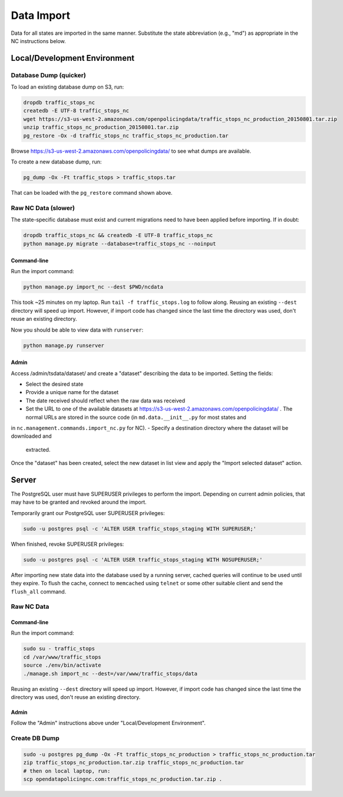 Data Import
===========

Data for all states are imported in the same manner.  Substitute the state
abbreviation (e.g., "md") as appropriate in the NC instructions below.

Local/Development Environment
-----------------------------


Database Dump (quicker)
_______________________

To load an existing database dump on S3, run:

.. code-block:: bash

    dropdb traffic_stops_nc
    createdb -E UTF-8 traffic_stops_nc
    wget https://s3-us-west-2.amazonaws.com/openpolicingdata/traffic_stops_nc_production_20150801.tar.zip
    unzip traffic_stops_nc_production_20150801.tar.zip
    pg_restore -Ox -d traffic_stops_nc traffic_stops_nc_production.tar

Browse https://s3-us-west-2.amazonaws.com/openpolicingdata/ to see what dumps
are available.

To create a new database dump, run:

.. code-block:: bash

    pg_dump -Ox -Ft traffic_stops > traffic_stops.tar

That can be loaded with the ``pg_restore`` command shown above.

Raw NC Data (slower)
____________________

The state-specific database must exist and current migrations need to have been
applied before importing.  If in doubt:

.. code-block:: bash

    dropdb traffic_stops_nc && createdb -E UTF-8 traffic_stops_nc
    python manage.py migrate --database=traffic_stops_nc --noinput

Command-line
++++++++++++

Run the import command:

.. code-block:: bash

    python manage.py import_nc --dest $PWD/ncdata

This took ~25 minutes on my laptop. Run ``tail -f traffic_stops.log`` to follow
along.  Reusing an existing ``--dest`` directory will speed up import.  However,
if import code has changed since the last time the directory was used, don't
reuse an existing directory.

Now you should be able to view data with ``runserver``:

.. code-block:: bash

    python manage.py runserver

Admin
+++++

Access /admin/tsdata/dataset/ and create a "dataset" describing the data to be
imported.  Setting the fields:

- Select the desired state
- Provide a unique name for the dataset
- The date received should reflect when the raw data was received
- Set the URL to one of the available datasets at
  https://s3-us-west-2.amazonaws.com/openpolicingdata/ .  The normal URLs
  are stored in the source code (in ``md.data.__init__.py`` for most states and
in ``nc.management.commands.import_nc.py`` for NC).
- Specify a destination directory where the dataset will be downloaded and
  extracted.

Once the "dataset" has been created, select the new dataset in list view and
apply the "Import selected dataset" action.

Server
------

The PostgreSQL user must have SUPERUSER privileges to perform the import.
Depending on current admin policies, that may have to be granted and
revoked around the import.

Temporarily grant our PostgreSQL user SUPERUSER privileges:

.. code-block:: bash

    sudo -u postgres psql -c 'ALTER USER traffic_stops_staging WITH SUPERUSER;'

When finished, revoke SUPERUSER privileges:

.. code-block:: bash

    sudo -u postgres psql -c 'ALTER USER traffic_stops_staging WITH NOSUPERUSER;'

After importing new state data into the database used by a running server,
cached queries will continue to be used until they expire.  To flush the
cache, connect to ``memcached`` using ``telnet`` or some other suitable
client and send the ``flush_all`` command.

Raw NC Data
___________

Command-line
++++++++++++

Run the import command:

.. code-block:: bash

    sudo su - traffic_stops
    cd /var/www/traffic_stops
    source ./env/bin/activate
    ./manage.sh import_nc --dest=/var/www/traffic_stops/data

Reusing an existing ``--dest`` directory will speed up import.  However,
if import code has changed since the last time the directory was used, don't
reuse an existing directory.

Admin
+++++

Follow the "Admin" instructions above under "Local/Development Environment".

Create DB Dump
______________

.. code-block:: bash

    sudo -u postgres pg_dump -Ox -Ft traffic_stops_nc_production > traffic_stops_nc_production.tar
    zip traffic_stops_nc_production.tar.zip traffic_stops_nc_production.tar
    # then on local laptop, run:
    scp opendatapolicingnc.com:traffic_stops_nc_production.tar.zip .
